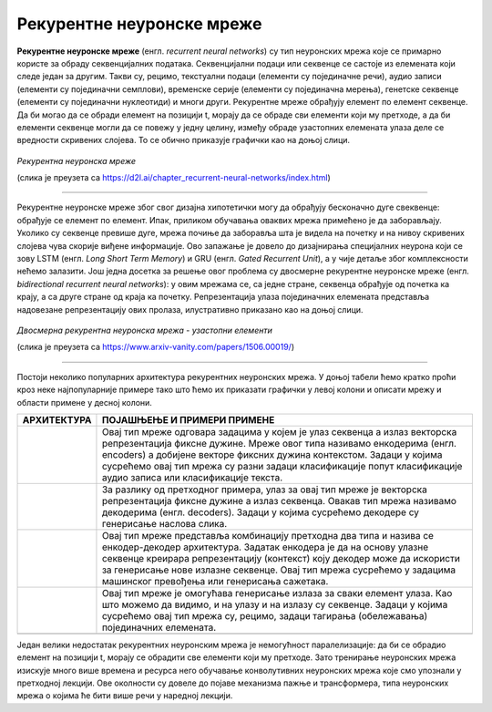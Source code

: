 Рекурентне неуронске мреже
==========================


.. |rek3| image:: ../../_images/rek3.png
            :width: 100px

.. |rek4| image:: ../../_images/rek4.png
            :width: 100px

.. |rek5| image:: ../../_images/rek5.png
            :width: 150px

.. |rek6| image:: ../../_images/rek6.png
            :width: 150px


**Рекурентне неуронске мреже** (енгл. *recurrent neural networks*) су тип неуронских мрежа које се примарно користе за обраду секвенцијалних 
података. Секвенцијални подаци или секвенце се састоје из елемената који следе један за другим. Такви су, рецимо, текстуални подаци 
(елементи су појединачне речи), аудио записи (елементи су појединачни семплови), временске серије (елементи су појединачна мерења), 
генетске секвенце (елементи су појединачни нуклеотиди) и многи други. Рекурентне мреже обрађују елемент по елемент секвенце. Да би могао да се 
обради елемент на позицији t, морају да се обраде сви елементи који му претходе, а да би елементи секвенце могли да се повежу у једну целину, 
између обраде узастопних елемената улаза деле се вредности скривених слојева. То се обично приказује графички као на доњој слици. 

.. figure:: ../../_images/rek1.png
   :width: 600
   :align: center

*Рекурентна неуронска мреже*

(слика је преузета са https://d2l.ai/chapter_recurrent-neural-networks/index.html)

-------

Рекурентне неуронске мреже због свог дизајна хипотетички могу да обрађују бесконачно дуге свеквенце: обрађује се елемент по елемент. Ипак, 
приликом обучавања оваквих мрежа примећено је да заборављају. Уколико су секвенце превише дуге, мрежа почиње да заборавља шта је видела на 
почетку и на нивоу скривених слојева чува скорије виђене информације. Ово запажање је довело до дизајнирања специјалних неурона који се зову 
LSTM (енгл. *Long Short Term Memory*) и GRU (енгл. *Gated Recurrent Unit*), а у чије детаље због комплексности нећемо залазити. Још једна досетка 
за решење овог проблема су двосмерне рекурентне неуронске мреже (енгл. *bidirectional recurrent neural networks*): у овим мрежама се, са једне 
стране, секвенца обрађује од почетка ка крају, а са друге стране од краја ка почетку. Репрезентација улаза појединачних елемената представља 
надовезанe репрезентацију ових пролаза, илустративно приказано као на доњој слици. 

.. figure:: ../../_images/rek2.png
   :width: 600
   :align: center

*Двосмерна рекурентна неуронска мрежа - узастопни елементи*

(слика је преузета са https://www.arxiv-vanity.com/papers/1506.00019/)

-------

Постоји неколико популарних архитектура рекурентних неуронских мрежа. У доњој табели ћемо кратко проћи кроз неке најпопуларније примере тако што 
ћемо их приказати графички у левој колони и описати мрежу и области примене у десној колони. 

.. csv-table:: 
   :header: "**АРХИТЕКТУРА**", "**ПОЈАШЊЕЊЕ И ПРИМЕРИ ПРИМЕНЕ**"
   :widths: auto
   :align: left
   
   "|rek3|", "Овај тип мреже одговара задацима у којем је улаз секвенца а излаз векторска репрезентација фиксне дужине. Мреже овог типа називамо енкодерима (енгл. encoders) а добијене векторе фиксних дужина контекстом. Задаци у којима сусрећемо овај тип мрежа су разни задаци класификације попут класификације аудио записа или класификације текста."
   "|rek4|", "За разлику од претходног примера, улаз за овај тип мреже је векторска репрезентација фиксне дужине а излаз секвенца. Овакав тип мрежа називамо декодерима (енгл. decoders). Задаци у којима сусрећемо декодере су генерисање наслова слика."
   "|rek5|", "Овај тип мреже представља комбинацију претходна два типа и назива се енкодер-декодер архитектура. Задатак енкодера је да на основу улазне секвенце креирара репрезентацију (контекст) коју декодер може да искористи за генерисање нове излазне секвенце. Овај тип мрежа сусрећемо у задацима машинског превођења или генерисања сажетака."
   "|rek6|", "Овај тип мреже је омогућава генерисање излаза за сваки елемент улаза. Као што можемо да видимо, и на улазу и на излазу су секвенце. Задаци у којима сусрећемо овај тип мрежа су, рецимо, задаци тагирања (обележавања) појединачних елемената."
   "", ""

Један велики недостатак рекурентних неуронским мрежа је немогућност паралелизације: да би се обрадио елемент на позицији t, морају се обрадити 
све елементи који му претходе. Зато тренирање неуронских мрежа изискује много више времена и ресурса него обучавање конволутивних неуронских 
мрежа које смо упознали у претходној лекцији. Ове околности су довеле до појаве механизма пажње и трансформера, типа неуронских мрежа о којима ће 
бити више речи у наредној лекцији. 

.. suggestionnote::

 Аудио записи се могу обрађивати и применом конволутивних неуронских мрежа. Наиме, аудио запис се може поделити на фрагменте, краће делове који 
 трају пар секунди, а затим се за сваки део могу креирати спектрограми. Спектрограм је графички приказ свих фреквенција звука присутних у аудио 
 запису. Овако добијене слике се даље могу користити за анализу аудио записа. 

 .. image:: ../../_images/rek7.png
   :width: 350
   :align: center

 *Пример једног спектрограма*

 (слика је преузета са https://sinanhan.com/shazam-nasil-calisiyor-shazam-algoritmasi/spektrogram/)


